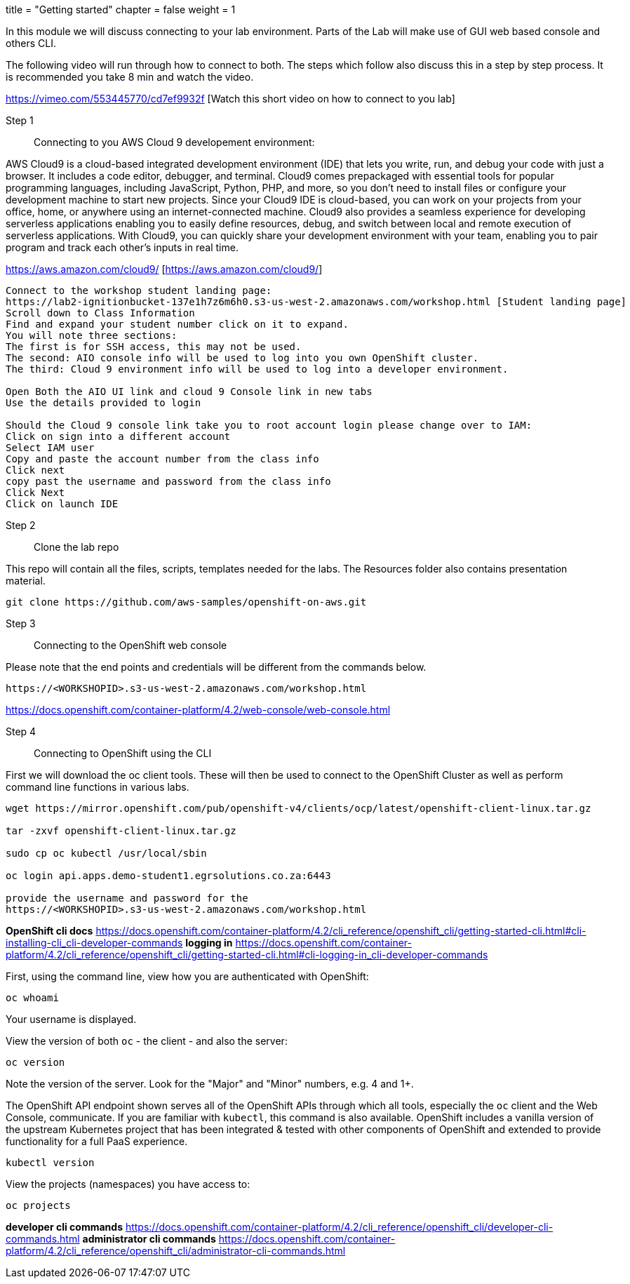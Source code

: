 +++
title = "Getting started"
chapter = false
weight = 1
+++



:imagesdir: /images


In this module we will discuss connecting to your lab environment. Parts of the Lab will make use of GUI web based console and others CLI. 

The following video will run through how to connect to both. The steps which follow also discuss this in a step by step process.
It is recommended you take 8 min and watch the video.


https://vimeo.com/553445770/cd7ef9932f [Watch this short video on how to connect to you lab]


Step 1:: Connecting to you AWS Cloud 9 developement environment:

AWS Cloud9 is a cloud-based integrated development environment (IDE) that lets you write, run, and debug your code with just a browser. It includes a code editor, debugger, and terminal. Cloud9 comes prepackaged with essential tools for popular programming languages, including JavaScript, Python, PHP, and more, so you don’t need to install files or configure your development machine to start new projects. Since your Cloud9 IDE is cloud-based, you can work on your projects from your office, home, or anywhere using an internet-connected machine. Cloud9 also provides a seamless experience for developing serverless applications enabling you to easily define resources, debug, and switch between local and remote execution of serverless applications. With Cloud9, you can quickly share your development environment with your team, enabling you to pair program and track each other's inputs in real time.

https://aws.amazon.com/cloud9/ [https://aws.amazon.com/cloud9/]

----
Connect to the workshop student landing page:
https://lab2-ignitionbucket-137e1h7z6m6h0.s3-us-west-2.amazonaws.com/workshop.html [Student landing page]
Scroll down to Class Information
Find and expand your student number click on it to expand.
You will note three sections:
The first is for SSH access, this may not be used.
The second: AIO console info will be used to log into you own OpenShift cluster.
The third: Cloud 9 environment info will be used to log into a developer environment.

Open Both the AIO UI link and cloud 9 Console link in new tabs
Use the details provided to login

Should the Cloud 9 console link take you to root account login please change over to IAM:
Click on sign into a different account
Select IAM user
Copy and paste the account number from the class info
Click next
copy past the username and password from the class info
Click Next
Click on launch IDE

----

Step 2:: Clone the lab repo 

This repo will contain all the files, scripts, templates needed for the labs. The Resources folder also contains presentation material.

----
git clone https://github.com/aws-samples/openshift-on-aws.git
----

Step 3:: Connecting to the OpenShift web console

Please note that the end points and credentials will be different from the commands below.

----
https://<WORKSHOPID>.s3-us-west-2.amazonaws.com/workshop.html
----

https://docs.openshift.com/container-platform/4.2/web-console/web-console.html

Step 4:: Connecting to OpenShift using the CLI

First we will download the oc client tools. These will then be used to connect to the OpenShift Cluster as well as perform command line functions in various labs.

----
wget https://mirror.openshift.com/pub/openshift-v4/clients/ocp/latest/openshift-client-linux.tar.gz

tar -zxvf openshift-client-linux.tar.gz

sudo cp oc kubectl /usr/local/sbin

oc login api.apps.demo-student1.egrsolutions.co.za:6443

provide the username and password for the 
https://<WORKSHOPID>.s3-us-west-2.amazonaws.com/workshop.html


----

*OpenShift cli docs*
https://docs.openshift.com/container-platform/4.2/cli_reference/openshift_cli/getting-started-cli.html#cli-installing-cli_cli-developer-commands 
*logging in*
https://docs.openshift.com/container-platform/4.2/cli_reference/openshift_cli/getting-started-cli.html#cli-logging-in_cli-developer-commands 


First, using the command line, view how you are authenticated with OpenShift:

----
oc whoami
----
Your username is displayed.  


View the version of both ``oc`` - the client - and also the server:

----
oc version
----
Note the version of the server. Look for the "Major" and "Minor" numbers, e.g. 4 and 1+.

The OpenShift API endpoint shown serves all of the OpenShift APIs through which all tools, especially the ``oc`` client and the Web Console, communicate. If you are familiar with ``kubectl``, this command is also available. OpenShift includes a vanilla version of the upstream Kubernetes project that has been integrated & tested with other components of OpenShift and extended to provide functionality for a full PaaS experience. 

----
kubectl version
----

View the projects (namespaces) you have access to:

----
oc projects
----



*developer cli commands*
https://docs.openshift.com/container-platform/4.2/cli_reference/openshift_cli/developer-cli-commands.html 
*administrator cli commands*
https://docs.openshift.com/container-platform/4.2/cli_reference/openshift_cli/administrator-cli-commands.html 



